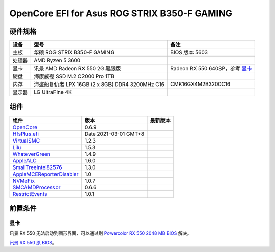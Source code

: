 OpenCore EFI for Asus ROG STRIX B350-F GAMING
=============================================

硬件规格
--------

+-------+-------------------------------------------------------+-----------------------------------+
|设备   |型号                                                   |备注                               |
+=======+=======================================================+===================================+
|主板   |华硕 ROG STRIX B350-F GAMING                           |BIOS 版本 5603                     |
+-------+-------------------------------------------------------+-----------------------------------+
|处理器 |AMD Ryzen 5 3600                                       |                                   |
+-------+-------------------------------------------------------+-----------------------------------+
|显卡   |讯景 AMD Radeon RX 550 2G 黑狼版                       |Radeon RX 550 640SP，参考 `显卡`_  |
+-------+-------------------------------------------------------+-----------------------------------+
|硬盘   |海康威视 SSD M.2 C2000 Pro 1TB                         |                                   |
+-------+-------------------------------------------------------+-----------------------------------+
|内存   |海盗船复仇者 LPX 16GB (2 x 8GB) DDR4 3200MHz C16       |CMK16GX4M2B3200C16                 |
+-------+-------------------------------------------------------+-----------------------------------+
|显示器 |LG UltraFine 4K                                        |                                   |
+-------+-------------------------------------------------------+-----------------------------------+


组件
----

+---------------------------------------------------+-----------------------+-----------------------+
|组件                                               |版本                   |最新版本               |
+===================================================+=======================+=======================+
|`OpenCore`_                                        |0.6.9                  ||OpenCore|_            |
+---------------------------------------------------+-----------------------+-----------------------+
|`HfsPlus.efi`_                                     |Date 2021-03-01 GMT+8  |                       |
+---------------------------------------------------+-----------------------+-----------------------+
|`VirtualSMC`_                                      |1.2.3                  ||VirtualSMC|_          |
+---------------------------------------------------+-----------------------+-----------------------+
|`Lilu`_                                            |1.5.3                  ||Lilu|_                |
+---------------------------------------------------+-----------------------+-----------------------+
|`WhateverGreen`_                                   |1.4.9                  ||WhateverGreen|_       |
+---------------------------------------------------+-----------------------+-----------------------+
|`AppleALC`_                                        |1.6.0                  ||AppleALC|_            |
+---------------------------------------------------+-----------------------+-----------------------+
|`SmallTreeIntel82576`_                             |1.3.0                  ||SmallTreeIntel82576|_ |
+---------------------------------------------------+-----------------------+-----------------------+
|`AppleMCEReporterDisabler`_                        |1.0                    |                       |
+---------------------------------------------------+-----------------------+-----------------------+
|`NVMeFix`_                                         |1.0.7                  ||NVMeFix|_             |
+---------------------------------------------------+-----------------------+-----------------------+
|`SMCAMDProcessor`_                                 |0.6.6                  ||SMCAMDProcessor|_     |
+---------------------------------------------------+-----------------------+-----------------------+
|`RestrictEvents`_                                  |1.0.1                  ||RestrictEvents|_      |
+---------------------------------------------------+-----------------------+-----------------------+

前置条件
--------

显卡
````
讯景 RX 550 无法启动到图形界面，可以通过刷 `Powercolor RX 550 2048 MB BIOS <https://www.techpowerup.com/vgabios/209970/209970>`_ 解决。

`讯景 RX 550 原 BIOS <https://www.techpowerup.com/vgabios/229141/229141>`_。

.. _OpenCore: https://github.com/acidanthera/OpenCorePkg
.. |OpenCore| image:: https://shields.io/github/v/release/acidanthera/OpenCorePkg?sort=semver

.. _HfsPlus.efi: https://github.com/acidanthera/OcBinaryData/blob/master/Drivers/HfsPlus.efi

.. _VirtualSMC: https://github.com/acidanthera/VirtualSMC
.. |VirtualSMC| image:: https://shields.io/github/v/release/acidanthera/VirtualSMC?sort=semver

.. _Lilu: https://github.com/acidanthera/Lilu
.. |Lilu| image:: https://shields.io/github/v/release/acidanthera/Lilu?sort=semver

.. _WhateverGreen: https://github.com/acidanthera/WhateverGreen
.. |WhateverGreen| image:: https://shields.io/github/v/release/acidanthera/WhateverGreen?sort=semver

.. _AppleALC: https://github.com/acidanthera/AppleALC
.. |AppleALC| image:: https://shields.io/github/v/release/acidanthera/AppleALC?sort=semver

.. _SmallTreeIntel82576: https://github.com/khronokernel/SmallTree-I211-AT-patch
.. |SmallTreeIntel82576| image:: https://shields.io/github/v/release/khronokernel/SmallTree-I211-AT-patch?sort=semver

.. _AppleMCEReporterDisabler: https://github.com/AMD-OSX/AMD_Vanilla/blob/opencore/Extra/AppleMCEReporterDisabler.kext.zip

.. _NVMeFix: https://github.com/acidanthera/NVMeFix
.. |NVMeFix| image:: https://shields.io/github/v/release/acidanthera/NVMeFix?sort=semver

.. _SMCAMDProcessor: https://github.com/trulyspinach/SMCAMDProcessor
.. |SMCAMDProcessor| image:: https://shields.io/github/v/release/trulyspinach/SMCAMDProcessor?sort=semver

.. _RestrictEvents: https://github.com/acidanthera/RestrictEvents
.. |RestrictEvents| image:: https://shields.io/github/v/release/acidanthera/RestrictEvents?sort=semver
